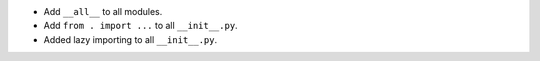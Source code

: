 * Add ``__all__`` to all modules.

* Add ``from . import ...`` to all ``__init__.py``.

* Added lazy importing to all ``__init__.py``.
